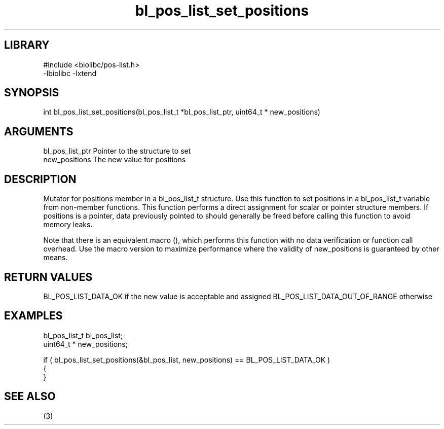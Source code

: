 \" Generated by c2man from bl_pos_list_set_positions.c
.TH bl_pos_list_set_positions 3

.SH LIBRARY
\" Indicate #includes, library name, -L and -l flags
.nf
.na
#include <biolibc/pos-list.h>
-lbiolibc -lxtend
.ad
.fi

\" Convention:
\" Underline anything that is typed verbatim - commands, etc.
.SH SYNOPSIS
.PP
int     bl_pos_list_set_positions(bl_pos_list_t *bl_pos_list_ptr, uint64_t * new_positions)

.SH ARGUMENTS
.nf
.na
bl_pos_list_ptr Pointer to the structure to set
new_positions   The new value for positions
.ad
.fi

.SH DESCRIPTION

Mutator for positions member in a bl_pos_list_t structure.
Use this function to set positions in a bl_pos_list_t variable
from non-member functions.  This function performs a direct
assignment for scalar or pointer structure members.  If
positions is a pointer, data previously pointed to should
generally be freed before calling this function to avoid memory
leaks.

Note that there is an equivalent macro (), which performs
this function with no data verification or function call overhead.
Use the macro version to maximize performance where the validity
of new_positions is guaranteed by other means.

.SH RETURN VALUES

BL_POS_LIST_DATA_OK if the new value is acceptable and assigned
BL_POS_LIST_DATA_OUT_OF_RANGE otherwise

.SH EXAMPLES
.nf
.na

bl_pos_list_t   bl_pos_list;
uint64_t *      new_positions;

if ( bl_pos_list_set_positions(&bl_pos_list, new_positions) == BL_POS_LIST_DATA_OK )
{
}
.ad
.fi

.SH SEE ALSO

(3)

